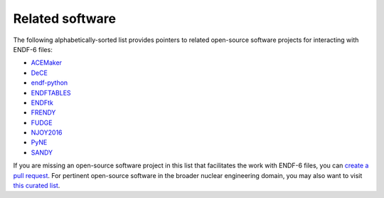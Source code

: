 Related software
================

The following alphabetically-sorted list
provides pointers to related open-source
software projects for interacting with ENDF-6 files:

- `ACEMaker <https://github.com/IAEA-NDS/ACEMAKER>`_
- `DeCE <https://github.com/toshihikokawano/DeCE>`_
- `endf-python <https://github.com/paulromano/endf-python>`_
- `ENDFTABLES <https://github.com/arjankoning1/endftables>`_
- `ENDFtk <https://github.com/njoy/ENDFtk>`_
- `FRENDY <https://rpg.jaea.go.jp/main/en/program_frendy/>`_
- `FUDGE <https://github.com/LLNL/fudge>`_
- `NJOY2016 <https://github.com/njoy/NJOY2016>`_
- `PyNE <https://github.com/pyne/pyne>`_
- `SANDY <https://github.com/luca-fiorito-11/sandy>`_

If you are missing an open-source software project
in this list that facilitates the work with ENDF-6 files, you can
`create a pull request <https://github.com/IAEA-NDS/endf-parserpy/pulls>`_.
For pertinent open-source software in the broader
nuclear engineering domain, you may also want to
visit `this curated list <https://github.com/paulromano/awesome-nuclear>`_.

